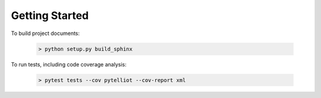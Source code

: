 Getting Started
===============



To build project documents:

   .. code-block::

      > python setup.py build_sphinx

To run tests, including code coverage analysis:

   .. code-block::

      > pytest tests --cov pytelliot --cov-report xml


